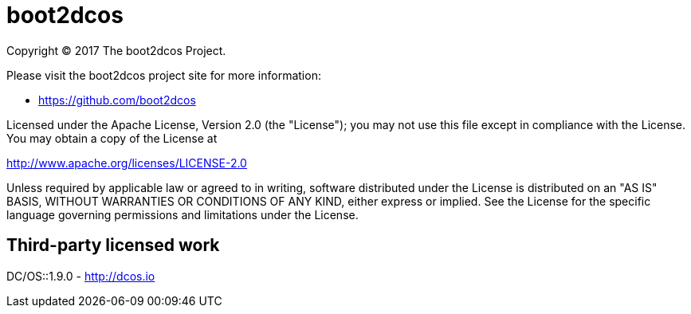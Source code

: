 = boot2dcos
Copyright (C) 2017 The boot2dcos Project.

Please visit the boot2dcos project site for more information:

  - https://github.com/boot2dcos

Licensed under the Apache License, Version 2.0 (the "License"); you may not use this file except in compliance with the License. You may obtain a copy of the License at

http://www.apache.org/licenses/LICENSE-2.0

Unless required by applicable law or agreed to in writing, software distributed under the License is distributed on an "AS IS" BASIS, WITHOUT WARRANTIES OR CONDITIONS OF ANY KIND, either express or implied. See the License for the specific language governing permissions and limitations under the License.

== Third-party licensed work

DC/OS::1.9.0
  - http://dcos.io